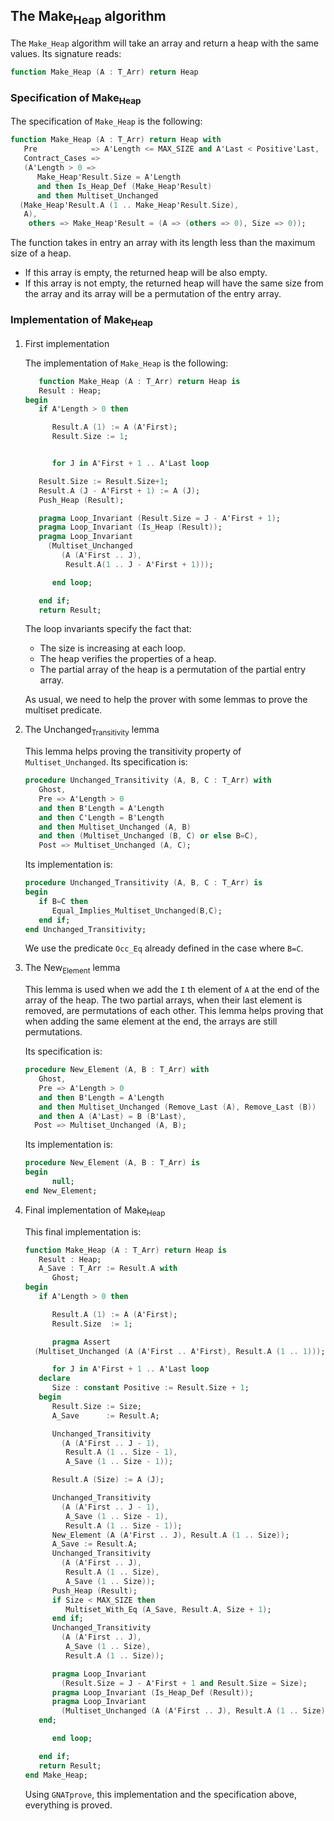 # Created 2018-08-01 Wed 14:59
#+OPTIONS: author:nil title:nil toc:nil
#+EXPORT_FILE_NAME: ../../../heap/Make_Heap.org

** The Make_Heap algorithm

   The ~Make_Heap~ algorithm will take an array and return a heap
   with the same values. Its signature reads:
   #+BEGIN_SRC ada
  function Make_Heap (A : T_Arr) return Heap
   #+END_SRC

*** Specification of Make_Heap

    The specification of ~Make_Heap~ is the following:
    #+BEGIN_SRC ada
   function Make_Heap (A : T_Arr) return Heap with
      Pre            => A'Length <= MAX_SIZE and A'Last < Positive'Last,
      Contract_Cases =>
      (A'Length > 0 =>
         Make_Heap'Result.Size = A'Length
         and then Is_Heap_Def (Make_Heap'Result)
         and then Multiset_Unchanged
  	 (Make_Heap'Result.A (1 .. Make_Heap'Result.Size),
  	  A),
       others => Make_Heap'Result = (A => (others => 0), Size => 0));
    #+END_SRC

    The function takes in entry an array with its length less than the maximum size
    of a heap.
    - If this array is empty, the returned heap will be also empty.
    - If this array is not empty, the returned heap will have the same size from
      the array and its array will be a permutation of the entry array.

*** Implementation of Make_Heap

**** First implementation

     The implementation of ~Make_Heap~ is the following:

     #+BEGIN_SRC ada
      function Make_Heap (A : T_Arr) return Heap is
      Result : Heap;
   begin
      if A'Length > 0 then

         Result.A (1) := A (A'First);
         Result.Size := 1;


         for J in A'First + 1 .. A'Last loop

  	  Result.Size := Result.Size+1;
  	  Result.A (J - A'First + 1) := A (J);
  	  Push_Heap (Result);

  	  pragma Loop_Invariant (Result.Size = J - A'First + 1);
  	  pragma Loop_Invariant (Is_Heap (Result));
  	  pragma Loop_Invariant
  	    (Multiset_Unchanged
  	       (A (A'First .. J),
  	        Result.A(1 .. J - A'First + 1)));

         end loop;

      end if;
      return Result;
     #+END_SRC

     The loop invariants specify the fact that:
     - The size is increasing at each loop.
     - The heap verifies the properties of a heap.
     - The partial array of the heap is a permutation of the partial entry array.

     As usual, we need to help the prover with some lemmas to prove the multiset predicate.

**** The Unchanged_Transitivity lemma

     This lemma helps proving the transitivity property of ~Multiset_Unchanged~.
     Its specification is:
     #+BEGIN_SRC ada
   procedure Unchanged_Transitivity (A, B, C : T_Arr) with
      Ghost,
      Pre => A'Length > 0
      and then B'Length = A'Length
      and then C'Length = B'Length
      and then Multiset_Unchanged (A, B)
      and then (Multiset_Unchanged (B, C) or else B=C),
      Post => Multiset_Unchanged (A, C);
     #+END_SRC

     Its implementation is:
     #+BEGIN_SRC ada
   procedure Unchanged_Transitivity (A, B, C : T_Arr) is
   begin
      if B=C then
         Equal_Implies_Multiset_Unchanged(B,C);
      end if;
   end Unchanged_Transitivity;
     #+END_SRC

     We use the predicate ~Occ_Eq~ already defined in the case where ~B=C~.

**** The New_Element lemma

     This lemma is used when we add the ~I~ th element of ~A~ at the end of the array of the heap.
     The two partial arrays, when their last element is removed, are permutations of each other.
     This lemma helps proving that when adding the same element at the end, the arrays are
     still permutations.

     Its specification is:
     #+BEGIN_SRC ada
   procedure New_Element (A, B : T_Arr) with
      Ghost,
      Pre => A'Length > 0
      and then B'Length = A'Length
      and then Multiset_Unchanged (Remove_Last (A), Remove_Last (B))
      and then A (A'Last) = B (B'Last),
     Post => Multiset_Unchanged (A, B);
     #+END_SRC

     Its implementation is:
     #+BEGIN_SRC ada
   procedure New_Element (A, B : T_Arr) is
   begin
         null;
   end New_Element;
     #+END_SRC

**** Final implementation of Make_Heap

     This final implementation is:
     #+BEGIN_SRC ada
   function Make_Heap (A : T_Arr) return Heap is
      Result : Heap;
      A_Save : T_Arr := Result.A with
         Ghost;
   begin
      if A'Length > 0 then

         Result.A (1) := A (A'First);
         Result.Size  := 1;

         pragma Assert
  	 (Multiset_Unchanged (A (A'First .. A'First), Result.A (1 .. 1)));

         for J in A'First + 1 .. A'Last loop
  	  declare
  	     Size : constant Positive := Result.Size + 1;
  	  begin
  	     Result.Size := Size;
  	     A_Save      := Result.A;

  	     Unchanged_Transitivity
  	       (A (A'First .. J - 1),
  	        Result.A (1 .. Size - 1),
  	        A_Save (1 .. Size - 1));

  	     Result.A (Size) := A (J);

  	     Unchanged_Transitivity
  	       (A (A'First .. J - 1),
  	        A_Save (1 .. Size - 1),
  	        Result.A (1 .. Size - 1));
  	     New_Element (A (A'First .. J), Result.A (1 .. Size));
  	     A_Save := Result.A;
  	     Unchanged_Transitivity
  	       (A (A'First .. J),
  	        Result.A (1 .. Size),
  	        A_Save (1 .. Size));
  	     Push_Heap (Result);
  	     if Size < MAX_SIZE then
  	        Multiset_With_Eq (A_Save, Result.A, Size + 1);
  	     end if;
  	     Unchanged_Transitivity
  	       (A (A'First .. J),
  	        A_Save (1 .. Size),
  	        Result.A (1 .. Size));

  	     pragma Loop_Invariant
  	       (Result.Size = J - A'First + 1 and Result.Size = Size);
  	     pragma Loop_Invariant (Is_Heap_Def (Result));
  	     pragma Loop_Invariant
  	       (Multiset_Unchanged (A (A'First .. J), Result.A (1 .. Size)));
  	  end;

         end loop;

      end if;
      return Result;
   end Make_Heap;
     #+END_SRC

     Using ~GNATprove~, this implementation and the specification
     above, everything is proved.

# Local Variables:
# ispell-dictionary: "english"
# End:
